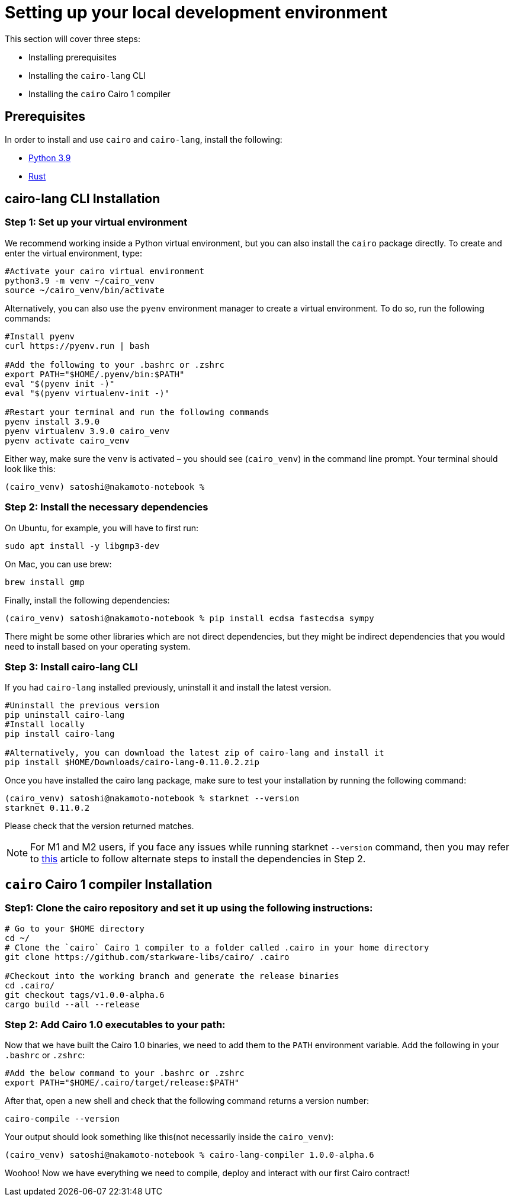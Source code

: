 [#setup]
= Setting up your local development environment

This section will cover three steps:

* Installing prerequisites
* Installing the `cairo-lang` CLI
* Installing the `cairo` Cairo 1 compiler

== Prerequisites

In order to install and use `cairo` and `cairo-lang`, install the following:

* https://www.python.org/downloads/release/python-390/[Python 3.9]
* https://www.rust-lang.org/tools/install[Rust]

== cairo-lang CLI Installation

=== Step 1: Set up your virtual environment

We recommend working inside a Python virtual environment, but you can also install the `cairo`
package directly. To create and enter the virtual environment, type:

[source, bash]
----
#Activate your cairo virtual environment
python3.9 -m venv ~/cairo_venv
source ~/cairo_venv/bin/activate
----

Alternatively, you can also use the `pyenv` environment manager to create a virtual environment. To do so, run the following commands:

[source, bash]
----
#Install pyenv
curl https://pyenv.run | bash

#Add the following to your .bashrc or .zshrc
export PATH="$HOME/.pyenv/bin:$PATH"
eval "$(pyenv init -)"
eval "$(pyenv virtualenv-init -)"

#Restart your terminal and run the following commands
pyenv install 3.9.0
pyenv virtualenv 3.9.0 cairo_venv
pyenv activate cairo_venv
----

Either way, make sure the `venv` is activated – you should see (`cairo_venv`) in the command line prompt.
Your terminal should look like this:

[source, bash]
----
(cairo_venv) satoshi@nakamoto-notebook %
----

=== Step 2: Install the necessary dependencies

On Ubuntu, for example, you will have to first run:

[source, bash]
----
sudo apt install -y libgmp3-dev
----

On Mac, you can use brew:

[source, bash]
----
brew install gmp
----

Finally, install the following dependencies:

[source, bash]
----
(cairo_venv) satoshi@nakamoto-notebook % pip install ecdsa fastecdsa sympy
----

There might be some other libraries which are not direct dependencies, but they might be indirect
dependencies that you would need to install based on your operating system.


=== Step 3: Install cairo-lang CLI

If you had `cairo-lang` installed previously, uninstall it and install the latest version.

[source, bash]
----
#Uninstall the previous version
pip uninstall cairo-lang
#Install locally
pip install cairo-lang

#Alternatively, you can download the latest zip of cairo-lang and install it
pip install $HOME/Downloads/cairo-lang-0.11.0.2.zip
----

Once you have installed the cairo lang package, make sure to test your installation by running the following command:

[source, bash]
----
(cairo_venv) satoshi@nakamoto-notebook % starknet --version
starknet 0.11.0.2
----

Please check that the version returned matches.

[NOTE]
====
For M1 and M2 users, if you face any issues while running starknet `--version` command,
then you may refer to https://github.com/OpenZeppelin/nile/issues/22[this] article to follow alternate steps to install the dependencies in Step 2.
====

== `cairo` Cairo 1 compiler Installation

=== Step1: Clone the cairo repository and set it up using the following instructions:

[source, bash]
----
# Go to your $HOME directory
cd ~/
# Clone the `cairo` Cairo 1 compiler to a folder called .cairo in your home directory
git clone https://github.com/starkware-libs/cairo/ .cairo

#Checkout into the working branch and generate the release binaries
cd .cairo/
git checkout tags/v1.0.0-alpha.6
cargo build --all --release
----

=== Step 2: Add Cairo 1.0 executables to your path:

Now that we have built the Cairo 1.0 binaries, we need to add them to the `PATH` environment variable. Add the following in your `.bashrc` or `.zshrc`:

[source, bash]
----
#Add the below command to your .bashrc or .zshrc
export PATH="$HOME/.cairo/target/release:$PATH"
----

After that, open a new shell and check that the following command returns a version number:

[source, bash]
----
cairo-compile --version
----

Your output should look something like this(not necessarily inside the `cairo_venv`):

[source, bash]
----
(cairo_venv) satoshi@nakamoto-notebook % cairo-lang-compiler 1.0.0-alpha.6
----

Woohoo! Now we have everything we need to compile, deploy and interact with our first Cairo contract!

